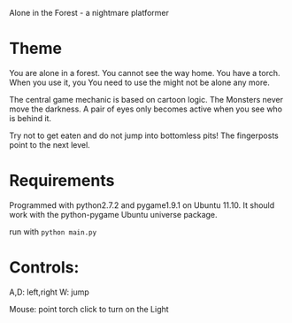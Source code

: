 Alone in the Forest - a nightmare platformer

* Theme

  You are alone in a forest. You cannot see the way home. You have a
  torch. When you use it, you You need to use the might not be alone any more.

  The central game mechanic is based on cartoon logic. The Monsters
  never move the darkness. A pair of eyes only becomes active when you
  see who is behind it.

  Try not to get eaten and do not jump into bottomless pits! The
  fingerposts point to the next level.


* Requirements

  Programmed with python2.7.2 and pygame1.9.1 on Ubuntu 11.10.
  It should work with the python-pygame Ubuntu universe package.

run with =python main.py=

* Controls: 
  A,D: left,right
  W: jump

  Mouse: point torch
  click to turn on the Light



  

